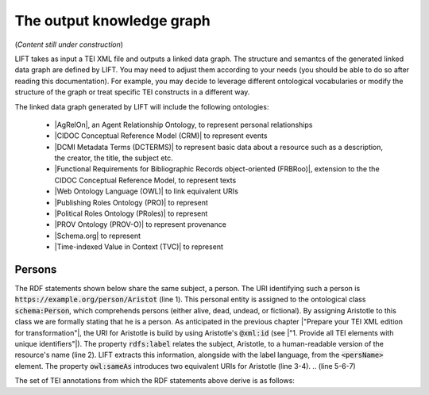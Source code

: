 .. _output:

The output knowledge graph
===============================

(*Content still under construction*)

LIFT takes as input a TEI XML file and outputs a linked data graph. The structure and semantcs of the generated linked data graph are defined by LIFT. You may need to adjust them according to your needs (you should be able to do so after reading this documentation). For example, you may decide to leverage different ontological vocabularies or modify the structure of the graph or treat specific TEI constructs in a different way. 

The linked data graph generated by LIFT will include the following ontologies:

	- |AgRelOn|, an Agent Relationship Ontology, to represent personal relationships
	- |CIDOC Conceptual Reference Model (CRM)| to represent events
	- |DCMI Metadata Terms (DCTERMS)| to represent basic data about a resource such as a description, the creator, the title, the subject etc.
	- |Functional Requirements for Bibliographic Records object-oriented (FRBRoo)|, extension to the the CIDOC Conceptual Reference Model, to represent texts
	- |Web Ontology Language (OWL)| to link equivalent URIs
	- |Publishing Roles Ontology (PRO)| to represent 
	- |Political Roles Ontology (PRoles)| to represent
	- |PROV Ontology (PROV-O)| to represent provenance
	- |Schema.org| to represent
	- |Time-indexed Value in Context (TVC)| to represent

.. add cao

Persons
-----------------

The RDF statements shown below share the same subject, a person. The URI identifying such a person is :code:`https://example.org/person/Aristot` (line 1). This personal entity is assigned to the ontological class :code:`schema:Person`, which comprehends persons (either alive, dead, undead, or fictional). By assigning Aristotle to this class we are formally stating that he is a person. As anticipated in the previous chapter |"Prepare your TEI XML edition for transformation"|, the URI for Aristotle is build by using Aristotle's :code:`@xml:id` (see |"1. Provide all TEI elements with unique identifiers"|). 
The property :code:`rdfs:label` relates the subject, Aristotle, to a human-readable version of the resource's name (line 2). LIFT extracts this information, alongside with the label language, from the :code:`<persName>` element.
The property :code:`owl:sameAs` introduces two equivalent URIs for Aristotle (line 3-4). 
.. (line 5-6-7)


.. code-block:: ttl
	:linenos:

	<https://example.org/person/Aristot> a schema:Person ;
		rdfs:label "Aristotle"@en ;
		owl:sameAs <http://dbpedia.org/resource/Aristotle>,
			<http://viaf.org/viaf/7524651> ;
		dcterms:description "ancient-athenian-philosophers" ;
		dcterms:subject <http://dbpedia.org/class/yago/WikicatAncientAthenianPhilosophers> ;
		dcterms:isReferencedBy <https://example.org/text/para02> .
    


The set of TEI annotations from which the RDF statements above derive is as follows: 

.. code-block:: xml
	:linenos:

	<?xml version="1.0" encoding="UTF-8"?>
	<TEI xmlns="http://www.tei-c.org/ns/1.0" xml:base="https://example.org" xml:id="example_v1">
		<teiHeader>
		...
		<listPerson type="ancient-athenian-philosophers" corresp="http://dbpedia.org/class/yago/WikicatAncientAthenianPhilosophers">
			<person xml:id="Socr" sameAs="http://viaf.org/viaf/88039167">
				<persName xml:lang="en">Socrates</persName>
			</person>
		</listPerson>
		... 
		</teiHeader>
		<text> 
		... 
		<p xml:id="para02">Some text mentioning <persName ref="#Aristot">Aristotle</persName> and <placeName ref="#Sparta">Sparta</placeName> here.</p>    
		 ...
		</text>
	</TEI>







.. All links

.. |AgRelOn| raw:: html
	
	<a href="https://d-nb.info/standards/elementset/agrelon" target="_blank">AgRelOn</a>

.. |CIDOC Conceptual Reference Model (CRM)| raw:: html
	
	<a href="http://www.cidoc-crm.org/cidoc-crm/" target="_blank">CIDOC Conceptual Reference Model (CRM)</a>

.. |DCMI Metadata Terms (DCTERMS)| raw:: html
	
	<a href="http://purl.org/dc/terms/" target="_blank">DCMI Metadata Terms (DCTERMS)</a>

.. |Functional Requirements for Bibliographic Records object-oriented (FRBRoo)| raw:: html
	
	<a href="http://iflastandards.info/ns/fr/frbr/frbroo/" target="_blank">Functional Requirements for Bibliographic Records object-oriented (FRBRoo)</a>

.. |Web Ontology Language (OWL)| raw:: html
	
	<a href="http://www.w3.org/2002/07/owl#" target="_blank">Web Ontology Language (OWL)</a>

.. |Publishing Roles Ontology (PRO)| raw:: html
	
	<a href="http://purl.org/spar/pro/" target="_blank">Publishing Roles Ontology (PRO)</a>

.. |Political Roles Ontology (PRoles)| raw:: html
	
	<a href="http://www.essepuntato.it/2013/10/politicalroles/" target="_blank">Political Roles Ontology (PRoles)</a>

.. |PROV Ontology (PROV-O)| raw:: html
	
	<a href="http://www.w3.org/ns/prov#" target="_blank">PROV Ontology (PROV-O)</a>

.. |Schema.org| raw:: html
	
	<a href="https://schema.org/" target="_blank">Schema.org</a>

.. |Time-indexed Value in Context (TVC)| raw:: html
	
	<a href="http://www.essepuntato.it/2012/04/tvc/" target="_blank">Time-indexed Value in Context (TVC)</a>

.. |"Prepare your TEI XML edition for transformation"| raw:: html

	<a href="https://linked-data-from-tei.readthedocs.io/en/latest/input.html" target="_blank">"Prepare your TEI XML edition for transformation"</a>

.. |"1. Provide all TEI elements with unique identifiers"| raw:: html

	<a href="https://linked-data-from-tei.readthedocs.io/en/latest/input.html#provide-all-tei-elements-with-unique-identifiers" target="_blank">"1. Provide all TEI elements with unique identifiers"</a>


